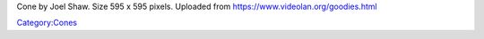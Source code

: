 Cone by Joel Shaw. Size 595 x 595 pixels. Uploaded from https://www.videolan.org/goodies.html

`Category:Cones <Category:Cones>`__
